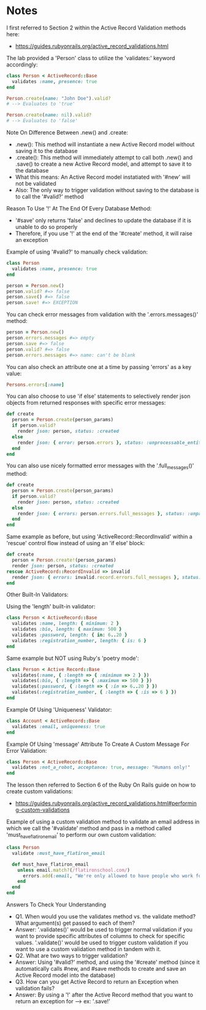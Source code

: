 * Notes
I first referred to Section 2 within the Active Record Validation methods here:
- https://guides.rubyonrails.org/active_record_validations.html

The lab provided a 'Person' class to utilize the 'validates:' keyword accordingly:
#+begin_src ruby
  class Person < ActiveRecord::Base
    validates :name, presence: true
  end

  Person.create(name: "John Doe").valid?
  # --> Evaluates to 'true'

  Person.create(name: nil).valid?
  # --> Evaluates to 'false'
#+end_src

Note On Difference Between .new() and .create:
- .new(): This method will instantiate a new Active Record model without saving it to the database
- .create(): This method will immediately attempt to call both .new() and .save() to create a new Active Record model, and attempt to save it to the database
- What this means: An Active Record model instatiated with '#new' will not be validated
- Also: The only way to trigger validation without saving to the database is to call the '#valid?' method

Reason To Use '!' At The End Of Every Database Method:
- '#save' only returns 'false' and declines to update the database if it is unable to do so properly
- Therefore, if you use '!' at the end of the '#create' method, it will raise an exception

Example of using '#valid?' to manually check validation:
#+begin_src ruby
  class Person
    validates :name, presence: true
  end

  person = Person.new()
  person.valid? #=> false
  person.save() #=> false
  person.save! #=> EXCEPTION
#+end_src

You can check error messages from validation with the '.errors.messages()' method:
#+begin_src ruby
person = Person.new()
person.errors.messages #=> empty
person.save #=> false
person.valid? #=> false
person.errors.messages #=> name: can't be blank
#+end_src

You can also check an attribute one at a time by passing 'errors' as a key value:
#+begin_src ruby
Persons.errors[:name]
#+end_src

You can also choose to use 'if else' statements to selectively render json objects from returned responses with specific error messages:
#+begin_src ruby
  def create
    person = Person.create(person_params)
    if person.valid?
      render json: person, status: :created
    else
      render json: { error: person.errors }, status: :unprocessable_entity
    end
  end
#+end_src

You can also use nicely formatted error messages with the '.full_messages()' method:
#+begin_src ruby
  def create
    person = Person.create(person_params)
    if person.valid?
      render json: person, status: :created
    else
      render json: { errors: person.errors.full_messages }, status: :unprocessable_entity
    end
  end
#+end_src

Same example as before, but using 'ActiveRecord::RecordInvalid' within a 'rescue' control flow instead of using an 'if else' block:
#+begin_src ruby
  def create
    person = Person.create!(person_params)
    render json: person, status: :created
  rescue ActiveRecord::RecordInvalid => invalid
    render json: { errors: invalid.record.errors.full_messages }, status: :unprocessable_entity
  end
#+end_src

Other Built-In Validators:

Using the 'length' built-in validator:
#+begin_src ruby
  class Person < ActiveRecord::Base
    validates :name, length: { minimum: 2 }
    validates :bio, length: { maximum: 500 }
    validates :password, length: { in: 6..20 }
    validates :registration_number, length: { is: 6 }
  end
#+end_src

Same example but NOT using Ruby's 'poetry mode':
#+begin_src ruby
  class Person < Active Record::Base
    validates(:name, { :length => { :minimum => 2 } })
    validates(:bio, { :length => { :maximum => 500 } })
    validates(:password, { :length => { :in => 6..20 } })
    validates(:registration_number, { :length => { :is => 6 } })
  end
#+end_src

Example Of Using 'Uniqueness' Validator:
#+begin_src ruby
  class Account < ActiveRecord::Base
    validates :email, uniqueness: true
  end
#+end_src

Example Of Using 'message' Attribute To Create A Custom Message For Error Validation:
#+begin_src ruby
  class Person < ActiveRecord::Base
    validates :not_a_robot, acceptance: true, message: "Humans only!"
  end
#+end_src

The lesson then referred to Section 6 of the Ruby On Rails guide on how to create custom validations:
- https://guides.rubyonrails.org/active_record_validations.html#performing-custom-validations

Example of using a custom validation method to validate an email address in which we call the '#validate' method and pass in a method called 'must_have_flatiron_email' to perform our own custom validation:
#+begin_src ruby
  class Person
    validate :must_have_flatiron_email

    def must_have_flatiron_email
      unless email.match?(/flatironschool.com/)
        errors.add(:email, "We're only allowed to have people who work for the company in the database!")
      end
    end
  end
#+end_src

Answers To Check Your Understanding
- Q1. When would you use the validates method vs. the validate method? What argument(s) get passed to each of them?
- Answer: '.validates()' would be used to trigger normal validation if you want to provide specific attributes of columns to check for specific values. '.validate()' would be used to trigger custom validation if you want to use a custom validation method in tandem with it.
- Q2. What are two ways to trigger validation?
- Answer: Using '#valid?' method, and using the '#create' method (since it automatically calls #new, and #save methods to create and save an Active Record model into the database)
- Q3. How can you get Active Record to return an Exception when validation fails?
- Answer: By using a '!' after the Active Record method that you want to return an exception for --> ex: '.save!'
